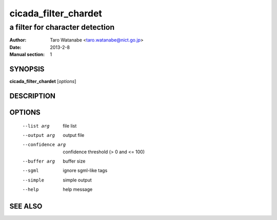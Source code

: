 =====================
 cicada_filter_chardet
=====================

---------------------------
a filter for character detection
---------------------------

:Author: Taro Watanabe <taro.watanabe@nict.go.jp>
:Date:   2013-2-8
:Manual section: 1

SYNOPSIS
--------

**cicada_filter_chardet** [*options*]

DESCRIPTION
-----------



OPTIONS
-------

  --list arg             file list
  --output arg           output file
  --confidence arg       confidence threshold (> 0 and <= 100)
  --buffer arg           buffer size
  --sgml                 ignore sgml-like tags
  --simple               simple output
  --help                 help message


SEE ALSO
--------


